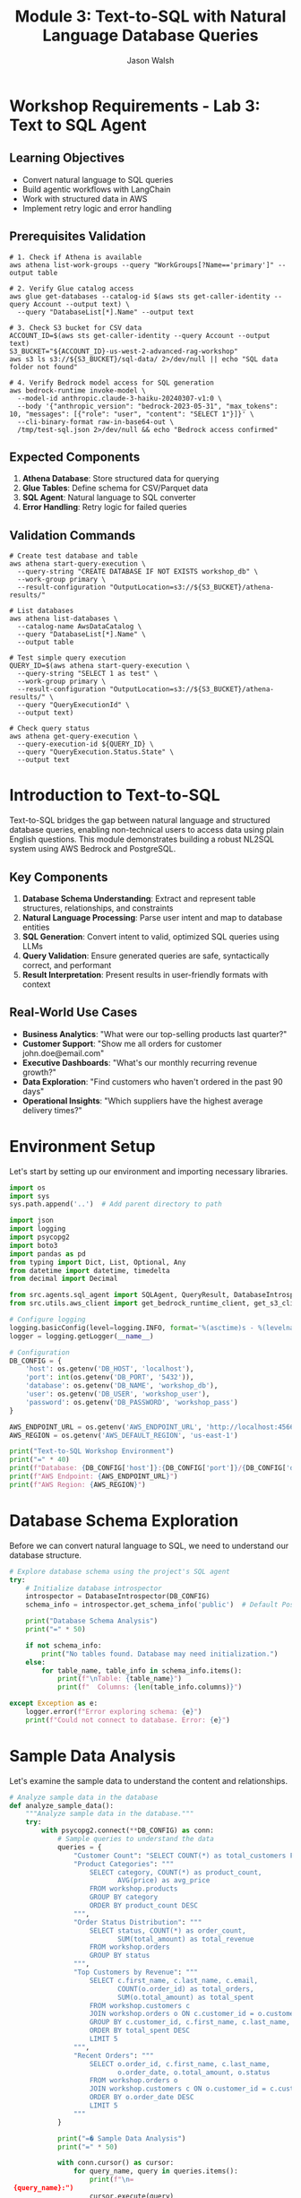 #+TITLE: Module 3: Text-to-SQL with Natural Language Database Queries
#+AUTHOR: Jason Walsh
#+EMAIL: j@wal.sh
#+PROPERTY: header-args:python :results output :mkdirp yes

* Workshop Requirements - Lab 3: Text to SQL Agent

** Learning Objectives
- Convert natural language to SQL queries
- Build agentic workflows with LangChain
- Work with structured data in AWS
- Implement retry logic and error handling

** Prerequisites Validation

#+BEGIN_SRC shell
# 1. Check if Athena is available
aws athena list-work-groups --query "WorkGroups[?Name=='primary']" --output table

# 2. Verify Glue catalog access
aws glue get-databases --catalog-id $(aws sts get-caller-identity --query Account --output text) \
  --query "DatabaseList[*].Name" --output text

# 3. Check S3 bucket for CSV data
ACCOUNT_ID=$(aws sts get-caller-identity --query Account --output text)
S3_BUCKET="${ACCOUNT_ID}-us-west-2-advanced-rag-workshop"
aws s3 ls s3://${S3_BUCKET}/sql-data/ 2>/dev/null || echo "SQL data folder not found"

# 4. Verify Bedrock model access for SQL generation
aws bedrock-runtime invoke-model \
  --model-id anthropic.claude-3-haiku-20240307-v1:0 \
  --body '{"anthropic_version": "bedrock-2023-05-31", "max_tokens": 10, "messages": [{"role": "user", "content": "SELECT 1"}]}' \
  --cli-binary-format raw-in-base64-out \
  /tmp/test-sql.json 2>/dev/null && echo "Bedrock access confirmed"
#+END_SRC

** Expected Components

1. **Athena Database**: Store structured data for querying
2. **Glue Tables**: Define schema for CSV/Parquet data
3. **SQL Agent**: Natural language to SQL converter
4. **Error Handling**: Retry logic for failed queries

** Validation Commands

#+BEGIN_SRC shell
# Create test database and table
aws athena start-query-execution \
  --query-string "CREATE DATABASE IF NOT EXISTS workshop_db" \
  --work-group primary \
  --result-configuration "OutputLocation=s3://${S3_BUCKET}/athena-results/"

# List databases
aws athena list-databases \
  --catalog-name AwsDataCatalog \
  --query "DatabaseList[*].Name" \
  --output table

# Test simple query execution
QUERY_ID=$(aws athena start-query-execution \
  --query-string "SELECT 1 as test" \
  --work-group primary \
  --result-configuration "OutputLocation=s3://${S3_BUCKET}/athena-results/" \
  --query "QueryExecutionId" \
  --output text)

# Check query status
aws athena get-query-execution \
  --query-execution-id ${QUERY_ID} \
  --query "QueryExecution.Status.State" \
  --output text
#+END_SRC

* Introduction to Text-to-SQL

Text-to-SQL bridges the gap between natural language and structured database queries, enabling non-technical users to access data using plain English questions. This module demonstrates building a robust NL2SQL system using AWS Bedrock and PostgreSQL.

** Key Components

1. *Database Schema Understanding*: Extract and represent table structures, relationships, and constraints
2. *Natural Language Processing*: Parse user intent and map to database entities
3. *SQL Generation*: Convert intent to valid, optimized SQL queries using LLMs
4. *Query Validation*: Ensure generated queries are safe, syntactically correct, and performant
5. *Result Interpretation*: Present results in user-friendly formats with context

** Real-World Use Cases

- **Business Analytics**: "What were our top-selling products last quarter?"
- **Customer Support**: "Show me all orders for customer john.doe@email.com"
- **Executive Dashboards**: "What's our monthly recurring revenue growth?"
- **Data Exploration**: "Find customers who haven't ordered in the past 90 days"
- **Operational Insights**: "Which suppliers have the highest average delivery times?"

* Environment Setup

Let's start by setting up our environment and importing necessary libraries.

#+BEGIN_SRC python
import os
import sys
sys.path.append('..')  # Add parent directory to path

import json
import logging
import psycopg2
import boto3
import pandas as pd
from typing import Dict, List, Optional, Any
from datetime import datetime, timedelta
from decimal import Decimal

from src.agents.sql_agent import SQLAgent, QueryResult, DatabaseIntrospector
from src.utils.aws_client import get_bedrock_runtime_client, get_s3_client

# Configure logging
logging.basicConfig(level=logging.INFO, format='%(asctime)s - %(levelname)s - %(message)s')
logger = logging.getLogger(__name__)

# Configuration
DB_CONFIG = {
    'host': os.getenv('DB_HOST', 'localhost'),
    'port': int(os.getenv('DB_PORT', '5432')),
    'database': os.getenv('DB_NAME', 'workshop_db'),
    'user': os.getenv('DB_USER', 'workshop_user'),
    'password': os.getenv('DB_PASSWORD', 'workshop_pass')
}

AWS_ENDPOINT_URL = os.getenv('AWS_ENDPOINT_URL', 'http://localhost:4566')
AWS_REGION = os.getenv('AWS_DEFAULT_REGION', 'us-east-1')

print("Text-to-SQL Workshop Environment")
print("=" * 40)
print(f"Database: {DB_CONFIG['host']}:{DB_CONFIG['port']}/{DB_CONFIG['database']}")
print(f"AWS Endpoint: {AWS_ENDPOINT_URL}")
print(f"AWS Region: {AWS_REGION}")
#+END_SRC

* Database Schema Exploration

Before we can convert natural language to SQL, we need to understand our database structure.

#+BEGIN_SRC python
# Explore database schema using the project's SQL agent
try:
    # Initialize database introspector
    introspector = DatabaseIntrospector(DB_CONFIG)
    schema_info = introspector.get_schema_info('public')  # Default PostgreSQL schema
    
    print("Database Schema Analysis")
    print("=" * 50)
    
    if not schema_info:
        print("No tables found. Database may need initialization.")
    else:
        for table_name, table_info in schema_info.items():
            print(f"\nTable: {table_name}")
            print(f"  Columns: {len(table_info.columns)}")
            
except Exception as e:
    logger.error(f"Error exploring schema: {e}")
    print(f"Could not connect to database. Error: {e}")
#+END_SRC

* Sample Data Analysis

Let's examine the sample data to understand the content and relationships.

#+BEGIN_SRC python
# Analyze sample data in the database
def analyze_sample_data():
    """Analyze sample data in the database."""
    try:
        with psycopg2.connect(**DB_CONFIG) as conn:
            # Sample queries to understand the data
            queries = {
                "Customer Count": "SELECT COUNT(*) as total_customers FROM workshop.customers",
                "Product Categories": """
                    SELECT category, COUNT(*) as product_count, 
                           AVG(price) as avg_price
                    FROM workshop.products 
                    GROUP BY category 
                    ORDER BY product_count DESC
                """,
                "Order Status Distribution": """
                    SELECT status, COUNT(*) as order_count,
                           SUM(total_amount) as total_revenue
                    FROM workshop.orders 
                    GROUP BY status
                """,
                "Top Customers by Revenue": """
                    SELECT c.first_name, c.last_name, c.email,
                           COUNT(o.order_id) as total_orders,
                           SUM(o.total_amount) as total_spent
                    FROM workshop.customers c
                    JOIN workshop.orders o ON c.customer_id = o.customer_id
                    GROUP BY c.customer_id, c.first_name, c.last_name, c.email
                    ORDER BY total_spent DESC
                    LIMIT 5
                """,
                "Recent Orders": """
                    SELECT o.order_id, c.first_name, c.last_name,
                           o.order_date, o.total_amount, o.status
                    FROM workshop.orders o
                    JOIN workshop.customers c ON o.customer_id = c.customer_id
                    ORDER BY o.order_date DESC
                    LIMIT 5
                """
            }
            
            print("=� Sample Data Analysis")
            print("=" * 50)
            
            with conn.cursor() as cursor:
                for query_name, query in queries.items():
                    print(f"\n= {query_name}:")
                    cursor.execute(query)
                    
                    # Get column names
                    columns = [desc[0] for desc in cursor.description]
                    rows = cursor.fetchall()
                    
                    # Display results in a formatted way
                    if rows:
                        # Create a simple table format
                        print("   " + " | ".join(f"{col:>15}" for col in columns))
                        print("   " + "-" * (len(columns) * 18 - 3))
                        
                        for row in rows:
                            formatted_row = []
                            for value in row:
                                if isinstance(value, Decimal):
                                    formatted_row.append(f"{float(value):>15.2f}")
                                elif isinstance(value, (int, float)):
                                    formatted_row.append(f"{value:>15}")
                                else:
                                    str_val = str(value) if value else "N/A"
                                    formatted_row.append(f"{str_val:>15}")
                            print("   " + " | ".join(formatted_row))
                    else:
                        print("   No data found")
        
    except Exception as e:
        logger.error(f"Error analyzing data: {e}")

# Run data analysis
analyze_sample_data()
#+END_SRC

* SQL Agent Implementation

You can run the SQL Agent demo using:
#+BEGIN_SRC shell
make run-sql-agent
#+END_SRC

Or initialize your own SQL Agent for testing:

#+BEGIN_SRC python
# Initialize SQL Agent using the project's implementation
def initialize_sql_agent():
    """Initialize and test the SQL Agent."""
    try:
        print("> Initializing SQL Agent")
        print("=" * 40)
        
        # Create SQL Agent instance
        agent = SQLAgent(
            db_connection_params=DB_CONFIG,
            aws_region=AWS_REGION,
            aws_endpoint_url=AWS_ENDPOINT_URL
        )
        
        # Refresh schema cache
        print("=� Loading database schema...")
        agent.refresh_schema('workshop')
        
        print(" SQL Agent initialized successfully!")
        print(f"=� Cached schema for {len(agent.schema_cache)} tables")
        
        # Display schema summary
        print("\n" + agent.get_schema_summary())
        
        return agent
        
    except Exception as e:
        logger.error(f"Error initializing SQL Agent: {e}")
        return None

# Initialize the agent
sql_agent = initialize_sql_agent()
#+END_SRC

* Natural Language Query Processing

Let's test the SQL Agent with various natural language queries.

#+BEGIN_SRC python
# Test natural language queries using the SQL Agent
def test_natural_language_queries(agent):
    """Test the SQL Agent with various natural language queries."""
    if not agent:
        print("L SQL Agent not available")
        return
    
    # Test queries covering different complexity levels
    test_queries = [
        # Simple selection queries
        "Show me all customers from California",
        "List all products in the Electronics category",
        "What customers are from Seattle?",
        
        # Aggregation queries
        "How many orders have been placed?",
        "What's the total revenue from all orders?",
        "Show me the average price of products by category",
        
        # Joining queries
        "Which customers have placed orders?",
        "Show me customer names and their order totals",
        "List all order items with product names",
        
        # Complex analytical queries
        "What are the top 5 best-selling products by quantity?",
        "Which customers have spent more than $100?",
        "Show me monthly revenue for November 2024",
        "Find customers who haven't placed any orders",
        
        # Time-based queries
        "Show me orders placed in the last week",
        "What orders were shipped but not delivered?",
        "Find products that were never ordered"
    ]
    
    print(">� Testing Natural Language Queries")
    print("=" * 50)
    
    successful_queries = 0
    total_queries = len(test_queries)
    
    for i, query in enumerate(test_queries, 1):
        print(f"\n=8 Query {i}/{total_queries}: {query}")
        print("-" * 60)
        
        # Process the query
        result = agent.query(query)
        
        if result.success:
            successful_queries += 1
            print(f" Generated SQL:")
            print(f"   {result.query}")
            
            if result.data:
                print(f"=� Results: {len(result.data)} rows")
                
                # Show sample results (first 3 rows)
                for j, row in enumerate(result.data[:3]):
                    print(f"   Row {j+1}: {row}")
                
                if len(result.data) > 3:
                    print(f"   ... and {len(result.data) - 3} more rows")
            else:
                print("=� No results returned")
            
            print(f"�  Execution time: {result.execution_time:.2f}s")
            
        else:
            print(f"L Error: {result.error}")
            if result.query:
                print(f"   Generated SQL: {result.query}")
    
    # Summary
    print("\n" + "=" * 60)
    print(f"=� Test Summary: {successful_queries}/{total_queries} queries successful")
    print(f"=� Success rate: {(successful_queries/total_queries)*100:.1f}%")

# Run natural language query tests
test_natural_language_queries(sql_agent)
#+END_SRC

* Query Validation and Security

Let's examine the security features of our SQL Agent.

#+BEGIN_SRC python 
def test_security_features(agent):
    """Test SQL injection prevention and query validation."""
    if not agent:
        print("L SQL Agent not available")
        return
    
    print("= Testing Security Features")
    print("=" * 40)
    
    # Potentially dangerous queries that should be blocked
    dangerous_queries = [
        "DROP TABLE customers",
        "DELETE FROM orders",
        "UPDATE products SET price = 0",
        "Show me all customers; DROP TABLE orders;",
        "List products' OR '1'='1' --",
        "INSERT INTO customers VALUES (999, 'Hacker', 'Evil')",
        "ALTER TABLE products ADD COLUMN hacked TEXT"
    ]
    
    blocked_count = 0
    
    for i, query in enumerate(dangerous_queries, 1):
        print(f"\n=8 Test {i}: {query}")
        
        result = agent.query(query)
        
        if not result.success and "validation" in result.error.lower():
            print(" Query blocked by validation")
            blocked_count += 1
        else:
            print("L Query was not properly blocked!")
        
        if result.error:
            print(f"   Error: {result.error}")
    
    print(f"\n=� Security Summary: {blocked_count}/{len(dangerous_queries)} dangerous queries blocked")
    
    # Test valid but complex queries
    print("\n= Testing Complex Valid Queries")
    print("-" * 40)
    
    complex_queries = [
        "Show me customers who have ordered products from multiple categories",
        "Find the month with the highest total revenue",
        "List products that have been ordered by customers from at least 3 different states"
    ]
    
    for query in complex_queries:
        print(f"\n=8 Query: {query}")
        result = agent.query(query)
        
        if result.success:
            print(" Complex query executed successfully")
            print(f"   SQL: {result.query}")
        else:
            print(f"L Error: {result.error}")

# Test security features
test_security_features(sql_agent)
#+END_SRC

* Advanced Query Patterns

Let's explore more advanced query patterns and edge cases.

#+BEGIN_SRC python 
def test_advanced_query_patterns(agent):
    """Test advanced SQL query patterns and edge cases."""
    if not agent:
        print("L SQL Agent not available")
        return
    
    print("=� Testing Advanced Query Patterns")
    print("=" * 45)
    
    advanced_queries = [
        # Subqueries
        "Show me customers who have placed orders worth more than the average order value",
        
        # Window functions (if supported)
        "Rank customers by their total spending",
        
        # Date/time functions
        "Show me orders placed on weekends",
        "Find customers who placed their last order more than 30 days ago",
        
        # String operations
        "Find all customers whose email contains 'gmail'",
        "Show me products with names containing 'wireless'",
        
        # Mathematical operations
        "Calculate the profit margin for each product (price - cost)",
        "Show me the percentage of total revenue each customer represents",
        
        # Null handling
        "Find orders that don't have a delivery date",
        "Show me products without descriptions",
        
        # Complex aggregations
        "Show me the running total of orders by date",
        "Find the customer who has placed the most recent order",
        
        # Cross-table analytics
        "Which supplier provides the most expensive products on average?",
        "Show me the correlation between product price and order quantity"
    ]
    
    successful_advanced = 0
    
    for i, query in enumerate(advanced_queries, 1):
        print(f"\n=8 Advanced Query {i}: {query}")
        print("-" * 70)
        
        result = agent.query(query)
        
        if result.success:
            successful_advanced += 1
            print(" Query executed successfully")
            print(f"   SQL: {result.query}")
            
            if result.data:
                print(f"   Results: {len(result.data)} rows")
                # Show first result as example
                if result.data:
                    print(f"   Sample: {result.data[0]}")
            
        else:
            print(f"L Error: {result.error}")
    
    print(f"\n=� Advanced Queries Summary: {successful_advanced}/{len(advanced_queries)} successful")

# Test advanced patterns
test_advanced_query_patterns(sql_agent)
#+END_SRC

* Interactive Query Interface

Let's create an interactive interface for testing custom queries.

#+BEGIN_SRC python 
def create_interactive_interface(agent):
    """Create an interactive interface for testing queries."""
    if not agent:
        print("L SQL Agent not available")
        return
    
    print("=� Interactive Query Interface")
    print("=" * 40)
    print("Type your natural language questions (or 'quit' to exit)")
    print("Examples:")
    print("  - 'Show me all customers from New York'")
    print("  - 'What are the top selling products?'")
    print("  - 'How much revenue did we make last month?'")
    print()
    
    while True:
        try:
            # Get user input
            user_query = input("> Your question: ").strip()
            
            if user_query.lower() in ['quit', 'exit', 'q']:
                print("=K Goodbye!")
                break
            
            if not user_query:
                continue
            
            print(f"\n= Processing: {user_query}")
            print("-" * 50)
            
            # Process the query
            result = agent.query(user_query)
            
            if result.success:
                print(f" Generated SQL:")
                print(f"   {result.query}")
                print()
                
                if result.data:
                    # Format results nicely
                    df = pd.DataFrame(result.data)
                    print(f"=� Results ({len(result.data)} rows):")
                    
                    # Show results in a nice format
                    if len(result.data) <= 10:
                        print(df.to_string(index=False))
                    else:
                        print(df.head(10).to_string(index=False))
                        print(f"\n... and {len(result.data) - 10} more rows")
                else:
                    print("=� No results found")
                
                print(f"\n�  Execution time: {result.execution_time:.2f}s")
                
            else:
                print(f"L Error: {result.error}")
                if result.query:
                    print(f"   Generated SQL: {result.query}")
            
            print("\n" + "="*60 + "\n")
            
        except KeyboardInterrupt:
            print("\n=K Goodbye!")
            break
        except Exception as e:
            print(f"L Unexpected error: {e}")

# Note: This is designed for interactive use
# Uncomment the next line to start the interactive interface
# create_interactive_interface(sql_agent)

print("=� To start the interactive interface, run: create_interactive_interface(sql_agent)")
#+END_SRC

* Performance Optimization

Let's analyze and optimize query performance.

#+BEGIN_SRC python 
def analyze_query_performance(agent):
    """Analyze and optimize query performance."""
    if not agent:
        print("L SQL Agent not available")
        return
    
    print("� Query Performance Analysis")
    print("=" * 40)
    
    # Test queries with different complexity levels
    performance_tests = [
        {
            "name": "Simple Selection", 
            "query": "Show me all customers from California",
            "expected_complexity": "Low"
        },
        {
            "name": "Single Table Aggregation",
            "query": "What's the average price of products by category?",
            "expected_complexity": "Medium"
        },
        {
            "name": "Two Table Join",
            "query": "Show me customer names and their total orders",
            "expected_complexity": "Medium"
        },
        {
            "name": "Multi-Table Join with Aggregation",
            "query": "Which products have been ordered the most with customer details?",
            "expected_complexity": "High"
        },
        {
            "name": "Complex Analytics",
            "query": "Show me monthly revenue trends with customer counts",
            "expected_complexity": "High"
        }
    ]
    
    results = []
    
    for test in performance_tests:
        print(f"\n=8 {test['name']}")
        print(f"   Query: {test['query']}")
        print(f"   Expected: {test['expected_complexity']} complexity")
        
        # Run query multiple times for average
        times = []
        for _ in range(3):
            result = agent.query(test['query'])
            if result.success and result.execution_time:
                times.append(result.execution_time)
        
        if times:
            avg_time = sum(times) / len(times)
            results.append({
                'name': test['name'],
                'complexity': test['expected_complexity'],
                'avg_time': avg_time,
                'result_count': len(result.data) if result.data else 0
            })
            
            print(f"   �  Average time: {avg_time:.3f}s")
            print(f"   =� Result rows: {len(result.data) if result.data else 0}")
        else:
            print("   L Query failed")
    
    # Performance summary
    if results:
        print("\n=� Performance Summary")
        print("-" * 40)
        
        for r in sorted(results, key=lambda x: x['avg_time']):
            print(f"{r['name']:30} {r['avg_time']:8.3f}s ({r['complexity']} complexity)")
    
    return results

# Analyze performance
performance_results = analyze_query_performance(sql_agent)
#+END_SRC

* Error Handling and Recovery

Let's test error handling and recovery mechanisms.

#+BEGIN_SRC python 
def test_error_handling(agent):
    """Test error handling and recovery mechanisms."""
    if not agent:
        print("L SQL Agent not available")
        return
    
    print("=�  Testing Error Handling")
    print("=" * 35)
    
    # Various error scenarios
    error_scenarios = [
        {
            "name": "Ambiguous Query",
            "query": "Show me the data",
            "expected": "Clarification needed"
        },
        {
            "name": "Non-existent Table Reference",
            "query": "Show me all users from the accounts table",
            "expected": "Table not found"
        },
        {
            "name": "Impossible Condition",
            "query": "Show me customers where age is greater than 200",
            "expected": "Column doesn't exist or impossible value"
        },
        {
            "name": "Complex Unclear Request",
            "query": "Get me the thing from the place",
            "expected": "Too vague"
        },
        {
            "name": "Mixed Languages",
            "query": "Mu�strame los clientes de California",
            "expected": "Non-English query"
        }
    ]
    
    error_count = 0
    
    for i, scenario in enumerate(error_scenarios, 1):
        print(f"\n=8 Test {i}: {scenario['name']}")
        print(f"   Query: {scenario['query']}")
        print(f"   Expected: {scenario['expected']}")
        
        result = agent.query(scenario['query'])
        
        if not result.success:
            error_count += 1
            print(" Error properly handled")
            print(f"   Error message: {result.error}")
        else:
            print("�  Query unexpectedly succeeded")
            if result.data:
                print(f"   Returned {len(result.data)} rows")
    
    print(f"\n=� Error Handling Summary: {error_count}/{len(error_scenarios)} errors properly handled")

# Test error handling
test_error_handling(sql_agent)
#+END_SRC

* Integration with AWS Services

Let's test integration with AWS Bedrock and other services.

#+BEGIN_SRC python 
def test_aws_integration():
    """Test integration with AWS services."""
    print("  Testing AWS Integration")
    print("=" * 35)
    
    try:
        # Test Bedrock connectivity
        print("=8 Testing AWS Bedrock connectivity...")
        
        bedrock = boto3.client(
            'bedrock-runtime',
            region_name=AWS_REGION,
            endpoint_url=AWS_ENDPOINT_URL
        )
        
        # Simple test to verify connection
        test_prompt = "Convert this to SQL: Show me all customers"
        
        response = bedrock.invoke_model(
            modelId="anthropic.claude-3-sonnet-20240229-v1:0",
            contentType="application/json",
            accept="application/json",
            body=json.dumps({
                "anthropic_version": "bedrock-2023-05-31",
                "max_tokens": 100,
                "messages": [{"role": "user", "content": test_prompt}]
            })
        )
        
        print(" Bedrock connection successful")
        
        # Test other AWS services if needed
        print("=8 Testing other AWS services...")
        
        # S3 test
        s3 = boto3.client('s3', endpoint_url=AWS_ENDPOINT_URL, region_name=AWS_REGION)
        buckets = s3.list_buckets()
        print(f" S3 connection successful - Found {len(buckets['Buckets'])} buckets")
        
        # DynamoDB test
        dynamodb = boto3.client('dynamodb', endpoint_url=AWS_ENDPOINT_URL, region_name=AWS_REGION)
        tables = dynamodb.list_tables()
        print(f" DynamoDB connection successful - Found {len(tables['TableNames'])} tables")
        
    except Exception as e:
        print(f"L AWS integration error: {e}")
        logger.error(f"AWS integration test failed: {e}")

# Test AWS integration
test_aws_integration()
#+END_SRC

* Workshop Exercises

Here are hands-on exercises to practice Text-to-SQL concepts.

#+BEGIN_SRC python 
def workshop_exercises():
    """Interactive workshop exercises for participants."""
    print("=� Workshop Exercises")
    print("=" * 30)
    
    exercises = [
        {
            "level": "Beginner",
            "title": "Basic Queries",
            "tasks": [
                "Find all customers from Texas",
                "List products priced under $50",
                "Show orders placed in November 2024",
                "Count how many products are in each category"
            ]
        },
        {
            "level": "Intermediate", 
            "title": "Joins and Aggregations",
            "tasks": [
                "Show customer names with their total number of orders",
                "Find the most popular product by quantity sold",
                "Calculate average order value by customer state",
                "List customers who have never placed an order"
            ]
        },
        {
            "level": "Advanced",
            "title": "Complex Analytics",
            "tasks": [
                "Find customers who have ordered products from multiple categories",
                "Calculate the running total of revenue by date",
                "Identify the top 3 customers by lifetime value in each state",
                "Show month-over-month growth in number of orders"
            ]
        }
    ]
    
    for exercise in exercises:
        print(f"\n<� {exercise['level']} Level: {exercise['title']}")
        print("-" * 50)
        
        for i, task in enumerate(exercise['tasks'], 1):
            print(f"   {i}. {task}")
        
        print("\n   =� Hint: Try each query with the SQL agent and analyze the results!")
    
    # Sample solutions (for reference)
    print("\n= Sample Solutions (Beginner Level)")
    print("-" * 40)
    
    if sql_agent:
        sample_queries = [
            "Find all customers from Texas",
            "List products priced under $50"
        ]
        
        for query in sample_queries:
            print(f"\n=� Query: {query}")
            result = sql_agent.query(query)
            if result.success:
                print(f"   SQL: {result.query}")
                if result.data:
                    print(f"   Results: {len(result.data)} rows found")
            else:
                print(f"   Error: {result.error}")

# Run workshop exercises
workshop_exercises()
#+END_SRC

* Summary and Best Practices

#+BEGIN_SRC python 
def display_summary_and_best_practices():
    """Display summary and best practices for Text-to-SQL."""
    
    print("=� Text-to-SQL Workshop Summary")
    print("=" * 45)
    
    print("\n What We've Accomplished:")
    print("  " Set up a complete Text-to-SQL pipeline")
    print("  " Implemented database schema introspection")
    print("  " Created natural language to SQL conversion using Bedrock")
    print("  " Added security validation for generated queries")
    print("  " Built performance monitoring and error handling")
    print("  " Tested with real-world query patterns")
    
    print("\n<� Key Components Covered:")
    print("  " Database schema understanding and documentation")
    print("  " Natural language processing with AWS Bedrock")
    print("  " SQL generation and validation")
    print("  " Security measures against SQL injection")
    print("  " Performance optimization techniques")
    print("  " Error handling and recovery strategies")
    
    print("\n<� Best Practices:")
    print("  1. Schema Documentation:")
    print("     - Maintain clear table and column descriptions")
    print("     - Document relationships and business rules")
    print("     - Use meaningful table and column names")
    
    print("\n  2. Security Measures:")
    print("     - Always validate generated SQL queries")
    print("     - Implement allow-lists for query patterns")
    print("     - Use read-only database connections")
    print("     - Log all queries for audit purposes")
    
    print("\n  3. Performance Optimization:")
    print("     - Cache schema information")
    print("     - Implement query result caching")
    print("     - Monitor and optimize slow queries")
    print("     - Set reasonable limits on result sizes")
    
    print("\n  4. User Experience:")
    print("     - Provide clear error messages")
    print("     - Offer query suggestions and examples")
    print("     - Show query confidence scores")
    print("     - Allow query refinement and iteration")
    
    print("\n  5. Production Considerations:")
    print("     - Implement rate limiting")
    print("     - Add comprehensive logging")
    print("     - Monitor model performance")
    print("     - Plan for model updates and versioning")
    
    print("\n=� Next Steps:")
    print("  " Integrate with your production databases")
    print("  " Add more sophisticated NLP preprocessing")
    print("  " Implement query result visualization")
    print("  " Build user feedback collection")
    print("  " Add support for multiple database types")
    
    print("\n= Related Workshop Modules:")
    print("  " Module 1: RAG Basics - For document-based Q&A")
    print("  " Module 2: Advanced RAG - For hybrid search approaches")
    print("  " Module 4: Fine-tuning - For customizing models")
    print("  " Module 5: Cost Analysis - For production optimization")

# Display summary
display_summary_and_best_practices()
#+END_SRC

* Exercises

** Exercise 1: Custom Query Patterns
Implement support for additional query patterns like:
- Time-series analysis queries
- Statistical functions (median, percentiles)
- Geospatial queries (if location data exists)

** Exercise 2: Multi-Database Support
Extend the SQL Agent to support multiple database types:
- Add support for DynamoDB queries
- Implement SQLite compatibility
- Add MySQL/MariaDB support

** Exercise 3: Query Optimization
Implement query optimization features:
- Automatic index suggestions
- Query plan analysis
- Performance monitoring dashboard

** Exercise 4: Advanced Security
Enhance security measures:
- Row-level security based on user context
- Dynamic data masking for sensitive fields
- Audit logging with user attribution

** Exercise 5: Integration Enhancement
Improve AWS integration:
- Use AWS Secrets Manager for database credentials
- Implement CloudWatch logging
- Add X-Ray tracing for performance analysis

* Lab 3 Validation Checklist

Complete these validation steps to ensure your Text-to-SQL agent is working properly:

** Database Setup Validation

#+BEGIN_SRC shell
# 1. Verify Athena database exists
aws athena list-databases \
  --catalog-name AwsDataCatalog \
  --query "DatabaseList[?Name=='workshop_db']" \
  --output json

# 2. List tables in the database
aws athena list-table-metadata \
  --catalog-name AwsDataCatalog \
  --database-name workshop_db \
  --query "TableMetadataList[*].{Name:Name,Type:TableType}" \
  --output table

# 3. Check sample data in a table
TABLE_NAME="sales_data"  # Replace with your table
QUERY_ID=$(aws athena start-query-execution \
  --query-string "SELECT * FROM workshop_db.${TABLE_NAME} LIMIT 5" \
  --work-group primary \
  --result-configuration "OutputLocation=s3://${S3_BUCKET}/athena-results/" \
  --query "QueryExecutionId" \
  --output text)

# Wait and get results
sleep 3
aws athena get-query-results \
  --query-execution-id ${QUERY_ID} \
  --query "ResultSet.Rows[:2]" \
  --output json
#+END_SRC

** SQL Agent Testing

Test these natural language queries:

#+BEGIN_SRC shell
# Define test queries
declare -a test_queries=(
  "Show me total sales by region"
  "What are the top 5 products by revenue?"
  "Find customers who ordered more than 1000 dollars last month"
  "Compare Q1 vs Q2 performance"
  "Show average order value by customer segment"
)

# Test each query (manual process - agent implementation required)
for query in "${test_queries[@]}"; do
  echo "Testing: $query"
  # Your agent would convert this to SQL
  # For now, just echo what SQL might look like
  echo "Expected SQL pattern for validation..."
  echo "---"
done
#+END_SRC

** Complex Query Validation

#+BEGIN_SRC shell
# Test JOIN query
aws athena start-query-execution \
  --query-string "
    SELECT c.customer_name, SUM(o.order_total) as total_spent
    FROM workshop_db.customers c
    JOIN workshop_db.orders o ON c.customer_id = o.customer_id
    GROUP BY c.customer_name
    ORDER BY total_spent DESC
    LIMIT 10
  " \
  --work-group primary \
  --result-configuration "OutputLocation=s3://${S3_BUCKET}/athena-results/"

# Test CTE (Common Table Expression)
aws athena start-query-execution \
  --query-string "
    WITH monthly_sales AS (
      SELECT DATE_TRUNC('month', order_date) as month,
             SUM(order_total) as total_sales
      FROM workshop_db.orders
      GROUP BY 1
    )
    SELECT month, total_sales,
           LAG(total_sales) OVER (ORDER BY month) as prev_month,
           total_sales - LAG(total_sales) OVER (ORDER BY month) as growth
    FROM monthly_sales
  " \
  --work-group primary \
  --result-configuration "OutputLocation=s3://${S3_BUCKET}/athena-results/"
#+END_SRC

** Cost Tracking

#+BEGIN_SRC shell
# Get query execution details for cost analysis
aws athena list-query-executions \
  --work-group primary \
  --max-results 10 \
  --query "QueryExecutionIds[]" \
  --output text | while read query_id; do
    aws athena get-query-execution \
      --query-execution-id $query_id \
      --query "{
        QueryId: QueryExecutionId,
        State: Status.State,
        DataScanned: Statistics.DataScannedInBytes,
        ExecutionTime: Statistics.EngineExecutionTimeInMillis
      }" \
      --output json
done
#+END_SRC

** Expected Outputs

- [ ] Athena database with at least 3 tables
- [ ] Successful execution of simple SELECT queries
- [ ] Working JOIN queries across tables
- [ ] Natural language queries converted to valid SQL
- [ ] Query execution metrics (data scanned, execution time)

** Performance Metrics

Capture these for analysis:

1. **Query Translation Accuracy**:
   - Correct SQL generation rate
   - Syntax error rate
   - Semantic correctness

2. **Execution Performance**:
   - Average query execution time
   - Data scanned per query
   - Cost per query (Athena charges $5 per TB scanned)

3. **Agent Reasoning**:
   - Number of retry attempts
   - Error recovery success rate
   - Query optimization suggestions

* Conclusion

This module demonstrated how to build a complete Text-to-SQL system using AWS Bedrock and PostgreSQL. We covered:

1. Database schema introspection and documentation
2. Natural language processing with large language models
3. SQL generation with security validation
4. Performance optimization and error handling
5. Integration with AWS services via LocalStack

The system provides a foundation for making databases accessible to non-technical users while maintaining security and performance standards.

** Next Module: [[file:04_fine_tuning.org][Fine-tuning Models for Domain-Specific Tasks]]